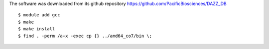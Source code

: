 
The software was downloaded from its github repository
https://github.com/PacificBiosciences/DAZZ_DB

::

  $ module add gcc
  $ make
  $ make install
  $ find . -perm /a+x -exec cp {} ../amd64_co7/bin \;
